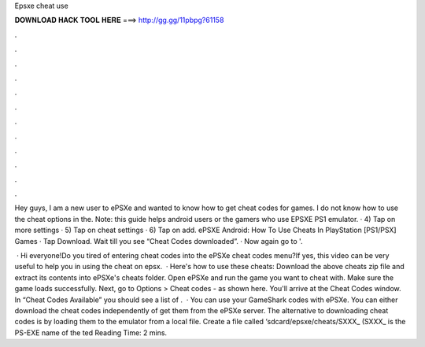 Epsxe cheat use



𝐃𝐎𝐖𝐍𝐋𝐎𝐀𝐃 𝐇𝐀𝐂𝐊 𝐓𝐎𝐎𝐋 𝐇𝐄𝐑𝐄 ===> http://gg.gg/11pbpg?61158



.



.



.



.



.



.



.



.



.



.



.



.

Hey guys, I am a new user to ePSXe and wanted to know how to get cheat codes for games. I do not know how to use the cheat options in the. Note: this guide helps android users or the gamers who use EPSXE PS1 emulator. · 4) Tap on more settings · 5) Tap on cheat settings · 6) Tap on add. ePSXE Android: How To Use Cheats In PlayStation [PS1/PSX] Games · Tap Download. Wait till you see “Cheat Codes downloaded”. · Now again go to '.

 · Hi everyone!Do you tired of entering cheat codes into the ePSXe cheat codes menu?If yes, this video can be very useful to help you in using the cheat on epsx.  · Here's how to use these cheats: Download the above cheats zip file and extract its contents into ePSXe's cheats folder. Open ePSXe and run the game you want to cheat with. Make sure the game loads successfully. Next, go to Options > Cheat codes - as shown here. You'll arrive at the Cheat Codes window. In “Cheat Codes Available” you should see a list of .  · You can use your GameShark codes with ePSXe. You can either download the cheat codes independently of get them from the ePSXe server. The alternative to downloading cheat codes is by loading them to the emulator from a local file. Create a file called ‘sdcard/epsxe/cheats/SXXX_ (SXXX_ is the PS-EXE name of the ted Reading Time: 2 mins.
